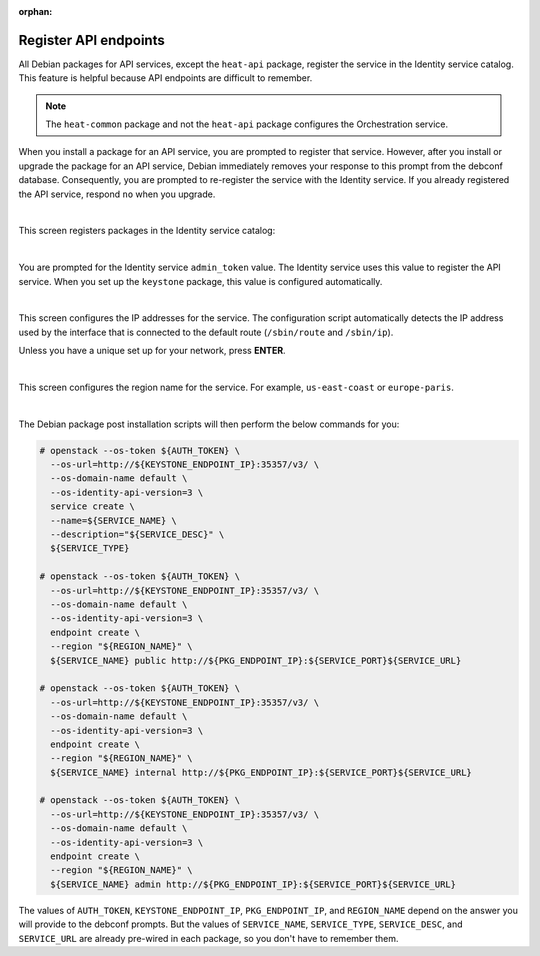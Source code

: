 :orphan:

======================
Register API endpoints
======================

All Debian packages for API services, except the ``heat-api`` package,
register the service in the Identity service catalog. This feature is
helpful because API endpoints are difficult to remember.

.. note::

   The ``heat-common`` package and not the ``heat-api`` package configures the
   Orchestration service.

When you install a package for an API service, you are prompted to
register that service. However, after you install or upgrade the package
for an API service, Debian immediately removes your response to this
prompt from the debconf database. Consequently, you are prompted to
re-register the service with the Identity service. If you already
registered the API service, respond ``no`` when you upgrade.

.. image:: ../figures/debconf-screenshots/api-endpoint_1_register_endpoint.png

|

This screen registers packages in the Identity service catalog:

.. image:: ../figures/debconf-screenshots/api-endpoint_2_keystone_server_ip.png

|

You are prompted for the Identity service ``admin_token`` value. The
Identity service uses this value to register the API service. When you
set up the ``keystone`` package, this value is configured automatically.

.. image:: ../figures/debconf-screenshots/api-endpoint_3_keystone_authtoken.png

|

This screen configures the IP addresses for the service. The
configuration script automatically detects the IP address used by the
interface that is connected to the default route (``/sbin/route`` and
``/sbin/ip``).

Unless you have a unique set up for your network, press **ENTER**.

.. image:: ../figures/debconf-screenshots/api-endpoint_4_service_endpoint_ip_address.png

|

This screen configures the region name for the service. For example,
``us-east-coast`` or ``europe-paris``.

.. image:: ../figures/debconf-screenshots/api-endpoint_5_region_name.png

|

The Debian package post installation scripts will then perform the below
commands for you:

.. code-block:: console

   # openstack --os-token ${AUTH_TOKEN} \
     --os-url=http://${KEYSTONE_ENDPOINT_IP}:35357/v3/ \
     --os-domain-name default \
     --os-identity-api-version=3 \
     service create \
     --name=${SERVICE_NAME} \
     --description="${SERVICE_DESC}" \
     ${SERVICE_TYPE}

   # openstack --os-token ${AUTH_TOKEN} \
     --os-url=http://${KEYSTONE_ENDPOINT_IP}:35357/v3/ \
     --os-domain-name default \
     --os-identity-api-version=3 \
     endpoint create \
     --region "${REGION_NAME}" \
     ${SERVICE_NAME} public http://${PKG_ENDPOINT_IP}:${SERVICE_PORT}${SERVICE_URL}

   # openstack --os-token ${AUTH_TOKEN} \
     --os-url=http://${KEYSTONE_ENDPOINT_IP}:35357/v3/ \
     --os-domain-name default \
     --os-identity-api-version=3 \
     endpoint create \
     --region "${REGION_NAME}" \
     ${SERVICE_NAME} internal http://${PKG_ENDPOINT_IP}:${SERVICE_PORT}${SERVICE_URL}

   # openstack --os-token ${AUTH_TOKEN} \
     --os-url=http://${KEYSTONE_ENDPOINT_IP}:35357/v3/ \
     --os-domain-name default \
     --os-identity-api-version=3 \
     endpoint create \
     --region "${REGION_NAME}" \
     ${SERVICE_NAME} admin http://${PKG_ENDPOINT_IP}:${SERVICE_PORT}${SERVICE_URL}

The values of ``AUTH_TOKEN``, ``KEYSTONE_ENDPOINT_IP``,
``PKG_ENDPOINT_IP``, and ``REGION_NAME`` depend on the answer you will
provide to the debconf prompts. But the values of ``SERVICE_NAME``,
``SERVICE_TYPE``, ``SERVICE_DESC``, and ``SERVICE_URL`` are already
pre-wired in each package, so you don't have to remember them.
